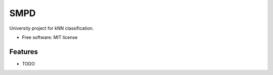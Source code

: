 ===============================
SMPD
===============================

.. image:: https://badge.fury.io/py/SMPD.png
    :target: http://badge.fury.io/py/SMPD

.. image:: https://travis-ci.org/Wiceradon/SMPD.png?branch=master
        :target: https://travis-ci.org/Wiceradon/SMPD

.. image:: https://pypip.in/d/SMPD/badge.png
        :target: https://pypi.python.org/pypi/SMPD


University project for kNN classification.

* Free software: MIT license

Features
--------

* TODO
